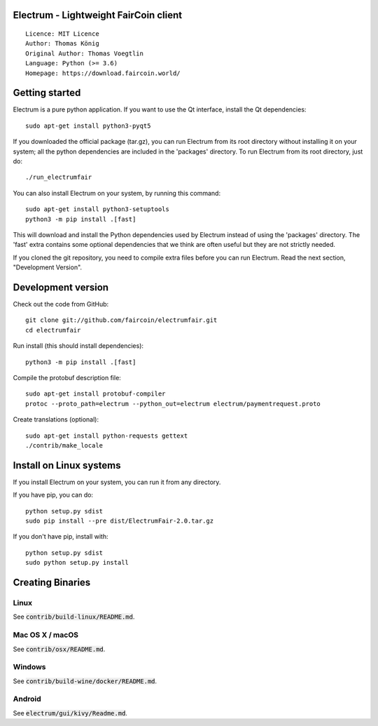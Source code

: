 Electrum - Lightweight FairCoin client
======================================

::

  Licence: MIT Licence
  Author: Thomas König
  Original Author: Thomas Voegtlin
  Language: Python (>= 3.6)
  Homepage: https://download.faircoin.world/


.. image:: https://travis-ci.org/spesmilo/electrum.svg?branch=master
    :target: https://travis-ci.org/spesmilo/electrum
    :alt: Build Status
.. image:: https://coveralls.io/repos/github/spesmilo/electrum/badge.svg?branch=master
    :target: https://coveralls.io/github/spesmilo/electrum?branch=master
    :alt: Test coverage statistics
.. image:: https://d322cqt584bo4o.cloudfront.net/electrum/localized.svg
    :target: https://crowdin.com/project/electrum
    :alt: Help translate Electrum online





Getting started
===============

Electrum is a pure python application. If you want to use the
Qt interface, install the Qt dependencies::

    sudo apt-get install python3-pyqt5

If you downloaded the official package (tar.gz), you can run
Electrum from its root directory without installing it on your
system; all the python dependencies are included in the 'packages'
directory. To run Electrum from its root directory, just do::

    ./run_electrumfair

You can also install Electrum on your system, by running this command::

    sudo apt-get install python3-setuptools
    python3 -m pip install .[fast]

This will download and install the Python dependencies used by
Electrum instead of using the 'packages' directory.
The 'fast' extra contains some optional dependencies that we think
are often useful but they are not strictly needed.

If you cloned the git repository, you need to compile extra files
before you can run Electrum. Read the next section, "Development
Version".



Development version
===================

Check out the code from GitHub::

    git clone git://github.com/faircoin/electrumfair.git
    cd electrumfair

Run install (this should install dependencies)::

    python3 -m pip install .[fast]


Compile the protobuf description file::

    sudo apt-get install protobuf-compiler
    protoc --proto_path=electrum --python_out=electrum electrum/paymentrequest.proto

Create translations (optional)::

    sudo apt-get install python-requests gettext
    ./contrib/make_locale



Install on Linux systems
========================

If you install Electrum on your system, you can run it from any
directory.

If you have pip, you can do::

    python setup.py sdist
    sudo pip install --pre dist/ElectrumFair-2.0.tar.gz


If you don't have pip, install with::

    python setup.py sdist
    sudo python setup.py install



Creating Binaries
=================

Linux
-----

See :code:`contrib/build-linux/README.md`.


Mac OS X / macOS
----------------

See :code:`contrib/osx/README.md`.



Windows
-------

See :code:`contrib/build-wine/docker/README.md`.


Android
-------

See :code:`electrum/gui/kivy/Readme.md`.

